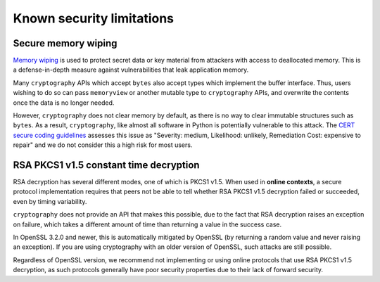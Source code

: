 Known security limitations
==========================

Secure memory wiping
--------------------

`Memory wiping`_ is used to protect secret data or key material from attackers
with access to deallocated memory. This is a defense-in-depth measure against
vulnerabilities that leak application memory.

Many ``cryptography`` APIs which accept ``bytes`` also accept types which
implement the buffer interface. Thus, users wishing to do so can pass
``memoryview`` or another mutable type to ``cryptography`` APIs, and overwrite
the contents once the data is no longer needed.

However, ``cryptography`` does not clear memory by default, as there is no way
to clear immutable structures such as ``bytes``. As a result, ``cryptography``,
like almost all software in Python is potentially vulnerable to this attack. The
`CERT secure coding guidelines`_ assesses this issue as "Severity: medium,
Likelihood: unlikely, Remediation Cost: expensive to repair" and we do not
consider this a high risk for most users.

RSA PKCS1 v1.5 constant time decryption
---------------------------------------

RSA decryption has several different modes, one of which is PKCS1 v1.5. When
used in **online contexts**, a secure protocol implementation requires that
peers not be able to tell whether RSA PKCS1 v1.5 decryption failed or
succeeded, even by timing variability.

``cryptography`` does not provide an API that makes this possible, due to the
fact that RSA decryption raises an exception on failure, which takes a
different amount of time than returning a value in the success case.

In OpenSSL 3.2.0 and newer, this is automatically mitigated by OpenSSL (by
returning a random value and never raising an exception). If you are using
cryptography with an older version of OpenSSL, such attacks are still possible.

Regardless of OpenSSL version, we recommend not implementing or using online
protocols that use RSA PKCS1 v1.5 decryption, as such protocols generally have
poor security properties due to their lack of forward security.

.. _`Memory wiping`: https://devblogs.microsoft.com/oldnewthing/?p=4223
.. _`CERT secure coding guidelines`: https://wiki.sei.cmu.edu/confluence/display/c/MEM03-C.+Clear+sensitive+information+stored+in+reusable+resources
